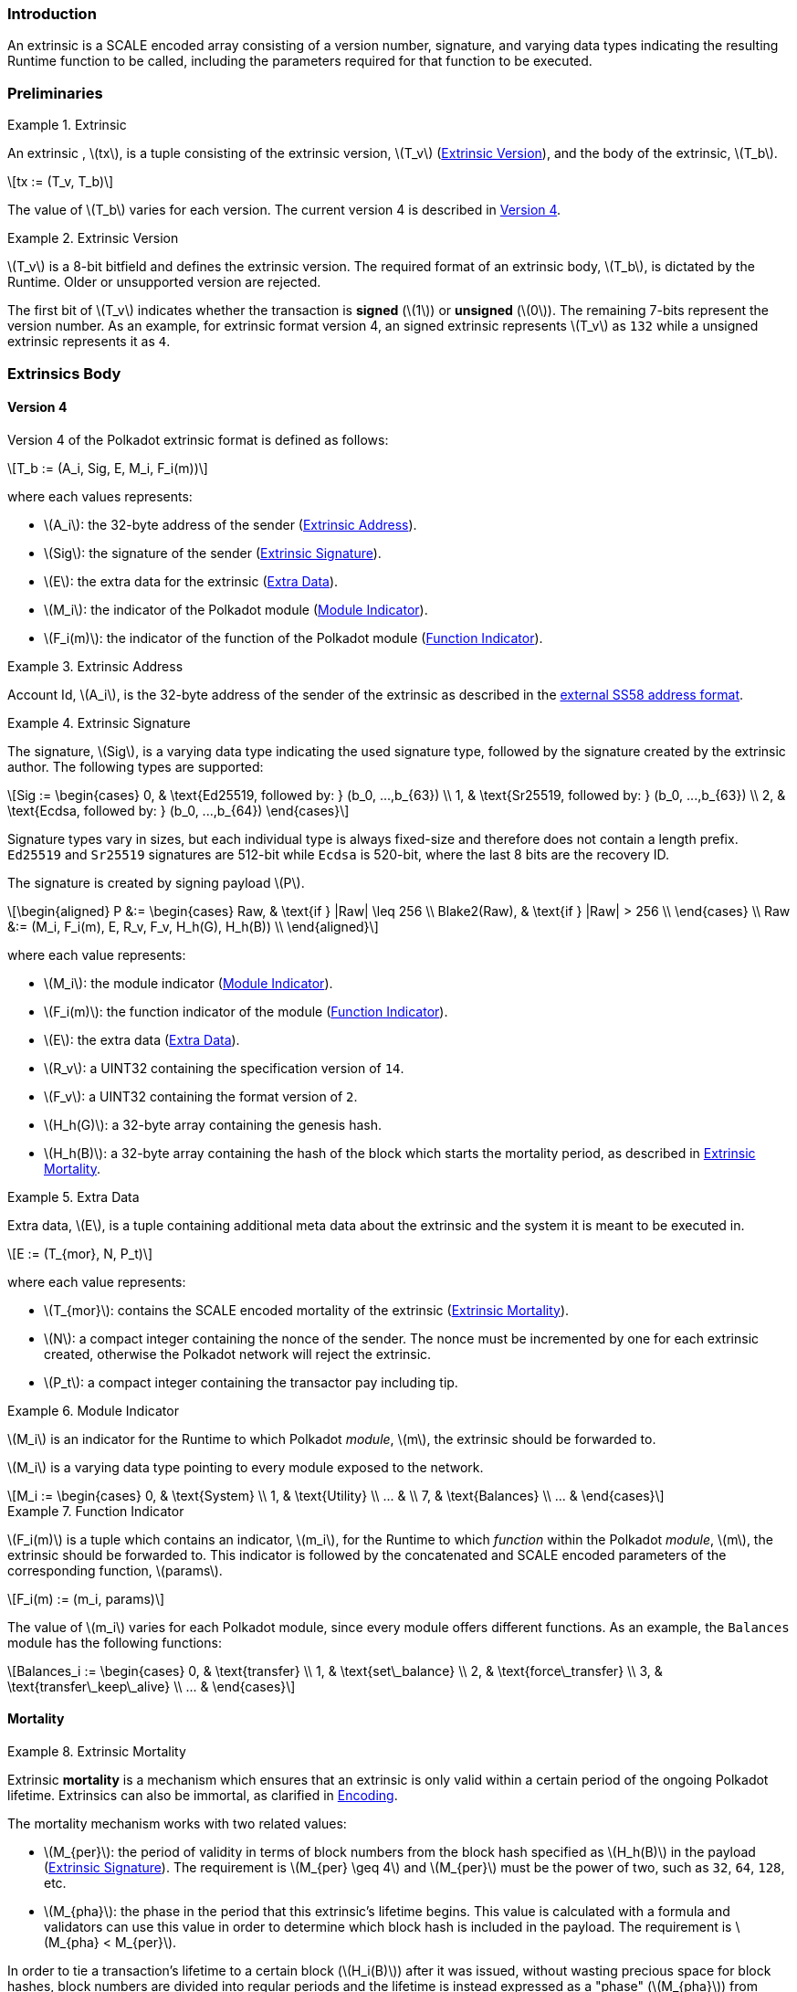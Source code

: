 === Introduction

An extrinsic is a SCALE encoded array consisting of a version number,
signature, and varying data types indicating the resulting Runtime
function to be called, including the parameters required for that
function to be executed.

=== Preliminaries

.Extrinsic
[#defn-extrinsic]
====
An extrinsic , latexmath:[tx], is a tuple consisting of the extrinsic
version, latexmath:[T_v] (<<defn-extrinsic-version>>), and the body of
the extrinsic, latexmath:[T_b].

[latexmath]
++++
tx := (T_v, T_b)
++++

The value of latexmath:[T_b] varies for each version. The current
version 4 is described in <<sect-version-four>>.
====

.Extrinsic Version
[#defn-extrinsic-version]
====
latexmath:[T_v] is a 8-bit bitfield and defines the extrinsic version. The
required format of an extrinsic body, latexmath:[T_b], is dictated by the
Runtime. Older or unsupported version are rejected.

The first bit of latexmath:[T_v] indicates whether the transaction is
*signed* (latexmath:[1]) or *unsigned* (latexmath:[0]). The
remaining 7-bits represent the version number. As an example, for
extrinsic format version 4, an signed extrinsic represents
latexmath:[T_v] as `132` while a unsigned extrinsic represents it as `4`.
====

=== Extrinsics Body

[#sect-version-four]
==== Version 4

Version 4 of the Polkadot extrinsic format is defined as follows:

[latexmath]
++++
T_b := (A_i, Sig, E, M_i, F_i(m))
++++

where each values represents:

* latexmath:[A_i]: the 32-byte address of the sender (<<defn-extrinsic-address>>).
* latexmath:[Sig]: the signature of the sender (<<defn-extrinsic-signature>>).
* latexmath:[E]: the extra data for the extrinsic (<<defn-extra-data>>).
* latexmath:[M_i]: the indicator of the Polkadot module (<<defn-module-indicator>>).
* latexmath:[F_i(m)]: the indicator of the function of the Polkadot module (<<defn-function-indicator>>).


.Extrinsic Address
[#defn-extrinsic-address]
====
Account Id, latexmath:[A_i], is the 32-byte address of the sender of the
extrinsic as described in the
https://github.com/paritytech/substrate/wiki/External-Address-Format-(SS58)[external
SS58 address format].
====


.Extrinsic Signature
[#defn-extrinsic-signature]
====
The signature, latexmath:[Sig], is a varying data type indicating the used
signature type, followed by the signature created by the extrinsic author.
The following types are supported:

[latexmath]
++++
Sig := \begin{cases}
         0, & \text{Ed25519, followed by: } (b_0, ...,b_{63}) \\
         1, & \text{Sr25519, followed by: } (b_0, ...,b_{63}) \\
         2, & \text{Ecdsa, followed by: } (b_0, ...,b_{64})
       \end{cases}
++++

Signature types vary in sizes, but each individual type is always
fixed-size and therefore does not contain a length prefix. `Ed25519` and
`Sr25519` signatures are 512-bit while `Ecdsa` is 520-bit, where the
last 8 bits are the recovery ID.

The signature is created by signing payload latexmath:[P].

[latexmath]
++++
\begin{aligned}
  P &:= \begin{cases}
          Raw, & \text{if } |Raw| \leq 256 \\
          Blake2(Raw), & \text{if } |Raw| > 256 \\
        \end{cases} \\
  Raw &:= (M_i, F_i(m), E, R_v, F_v, H_h(G), H_h(B)) \\
\end{aligned}
++++

where each value represents:

* latexmath:[M_i]: the module indicator (<<defn-module-indicator>>).
* latexmath:[F_i(m)]: the function indicator of the module (<<defn-function-indicator>>).
* latexmath:[E]: the extra data (<<defn-extra-data>>).
* latexmath:[R_v]: a UINT32 containing the specification version of `14`.
* latexmath:[F_v]: a UINT32 containing the format version of `2`.
* latexmath:[H_h(G)]: a 32-byte array containing the genesis hash.
* latexmath:[H_h(B)]: a 32-byte array containing the hash of the block
which starts the mortality period, as described in <<defn-extrinsic-mortality>>.
====


.Extra Data
[#defn-extra-data]
====
Extra data, latexmath:[E], is a tuple containing additional meta data about
the extrinsic and the system it is meant to be executed in.

[latexmath]
++++
E := (T_{mor}, N, P_t)
++++

where each value represents:

* latexmath:[T_{mor}]: contains the SCALE encoded mortality of the
extrinsic (<<defn-extrinsic-mortality>>).
* latexmath:[N]: a compact integer containing the nonce of the sender.
The nonce must be incremented by one for each extrinsic created,
otherwise the Polkadot network will reject the extrinsic.
* latexmath:[P_t]: a compact integer containing the transactor pay
including tip.
====


.Module Indicator
[#defn-module-indicator]
====
latexmath:[M_i] is an indicator for the Runtime to which Polkadot _module_,
latexmath:[m], the extrinsic should be forwarded to.

latexmath:[M_i] is a varying data type pointing to every module
exposed to the network.

[latexmath]
++++
M_i := \begin{cases}
  0, & \text{System} \\
  1, & \text{Utility} \\
  ... & \\
  7, & \text{Balances} \\
  ... &
\end{cases}
++++
====


.Function Indicator
[#defn-function-indicator]
====
latexmath:[F_i(m)] is a tuple which contains an indicator,
latexmath:[m_i], for the Runtime to which _function_ within the
Polkadot _module_, latexmath:[m], the extrinsic should be forwarded
to. This indicator is followed by the concatenated and SCALE encoded
parameters of the corresponding function, latexmath:[params].

[latexmath]
++++
F_i(m) := (m_i, params)
++++

The value of latexmath:[m_i] varies for each Polkadot module, since
every module offers different functions. As an example, the `Balances`
module has the following functions:

[latexmath]
++++
Balances_i := \begin{cases}
  0, & \text{transfer} \\
  1, & \text{set\_balance} \\
  2, & \text{force\_transfer} \\
  3, & \text{transfer\_keep\_alive} \\
  ... &
\end{cases}
++++
====


==== Mortality

.Extrinsic Mortality
[#defn-extrinsic-mortality]
====
Extrinsic *mortality* is a mechanism which ensures that an extrinsic is only
valid within a certain period of the ongoing Polkadot lifetime. Extrinsics can
also be immortal, as clarified in <<sect-mortality-encoding>>.

The mortality mechanism works with two related values:

* latexmath:[M_{per}]: the period of validity in terms of block
numbers from the block hash specified as latexmath:[H_h(B)] in the
payload (<<defn-extrinsic-signature>>). The
requirement is latexmath:[M_{per} \geq 4] and latexmath:[M_{per}]
must be the power of two, such as `32`, `64`, `128`, etc.
* latexmath:[M_{pha}]: the phase in the period that this extrinsic’s
lifetime begins. This value is calculated with a formula and validators
can use this value in order to determine which block hash is included in
the payload. The requirement is latexmath:[M_{pha} < M_{per}].

In order to tie a transaction’s lifetime to a certain block
(latexmath:[H_i(B)]) after it was issued, without wasting precious
space for block hashes, block numbers are divided into regular periods
and the lifetime is instead expressed as a "phase"
(latexmath:[M_{pha}]) from these regular boundaries:

[latexmath]
++++
M_{pha} = H_i(B)\ mod\ M_{per}
++++

latexmath:[M_{per}] and latexmath:[M_{pha}] are then included in the
extrinsic, as clarified in <<defn-extra-data>>, in the SCALE encoded form of
latexmath:[T_{mor}] (<<sect-mortality-encoding>>). Polkadot validators can use
latexmath:[M_{pha}] to figure out the block hash included in the payload,
which will therefore result in a valid signature if the extrinsic is within the
specified period or an invalid signature if the extrinsic "died".
====


===== Example

The extrinsic author choses latexmath:[M_{per} = 256] at block
`10'000`, resulting with latexmath:[M_{pha} = 16]. The extrinsic is
then valid for blocks ranging from `10'000` to `10'256`.

[#sect-mortality-encoding]
===== Encoding

latexmath:[T_{mor}] refers to the SCALE encoded form of type
latexmath:[M_{per}] and latexmath:[M_{pha}]. latexmath:[T_{mor}]
is the size of two bytes if the extrinsic is considered mortal, or
simply one bytes with the value equal to zero if the extrinsic is
considered immortal.

[latexmath]
++++
T_{mor} := Enc_{SC}(M_{per}, M_{pha})
++++

The SCALE encoded representation of mortality latexmath:[T_{mor}]
deviates from most other types, as it’s specialized to be the smallest
possible value, as described in Algorithm
<<algo-mortality-encode>> and <<algo-mortality-decode>>.

If the extrinsic is immortal, specify a single byte with the value equal
to zero.

.Encode Mortality
[latexmath#algo-mortality-encode]
++++
\vcenter{\begin{align}
  \textbf{return}~ & \begin{cases}
    0 & if\ extrinsic\ is\ immortal
  \end{cases} &
\end{align}} \\
~\\
\textbf{init}~factor = \textrm{Limit}(M_{per} >> 12,\ 1,\ \phi) \\
\textbf{init}~left = \textrm{Limit}(\textrm{TZ}(M_{per})-1,\ 1,\ 15) \\
\textbf{init}~right = \frac{M_{pha}}{factor} << 4 \\
~\\
\textrm{// Returns a two byte value} \\
\textbf{return}~left|right
++++

.Decode Mortality
[latexmath#algo-mortality-decode]
++++
\vcenter{\begin{align}
  \textbf{return}~ & \begin{cases}
    \textit{Immortal} & if\ T^{b0}_{mor} = 0
  \end{cases} &
\end{align}} \\
~\\
\textbf{init}~enc = T^{b0}_{mor} + (T^{b1}_{mor} << 8) \\
\textbf{init}~M_{per} = 2 << (enc\ mod\ (1 << 4)) \\
\textbf{init}~factor = \textrm{Limit}(M_{per} >> 12,\ 1,\ \phi) \\
\textbf{init}~M_{pha} = (enc >> 4) * factor \\
\textbf{return}~(M_{per}, M_{pha})
++++

* latexmath:[T^{b0}_{mor}]: the first byte of latexmath:[T_{mor}].
* latexmath:[T^{b1}_{mor}]: the second byte of latexmath:[T_{mor}].
* Limit(latexmath:[num], latexmath:[min], latexmath:[max]):
Ensures that latexmath:[num] is between latexmath:[min] and
latexmath:[max]. If latexmath:[min] or latexmath:[max] is defined
as latexmath:[\phi], then there is no requirement for the specified
minimum/maximum.
* TZ(latexmath:[num]): returns the number of trailing zeros in the
binary representation of latexmath:[num]. For example, the binary
representation of `40` is `0010 1000`, which has three trailing zeros.
* latexmath:[>>]: performs a binary right shift operation.
* latexmath:[<<]: performs a binary left shift operation.
* latexmath:[|] : performs a bitwise OR operation.
